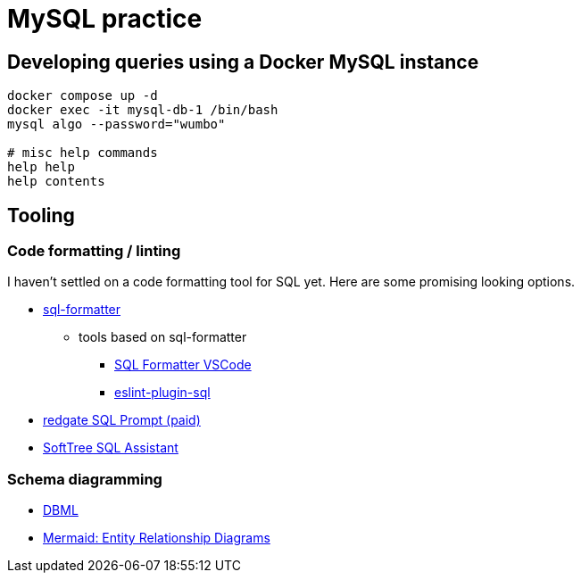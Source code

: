 = MySQL practice

== Developing queries using a Docker MySQL instance

[source, bash]
----
docker compose up -d
docker exec -it mysql-db-1 /bin/bash
mysql algo --password="wumbo"

# misc help commands
help help
help contents
----

== Tooling

=== Code formatting / linting

I haven't settled on a code formatting tool for SQL yet. Here are some promising looking options.

* link:https://github.com/sql-formatter-org/sql-formatter[sql-formatter]
** tools based on sql-formatter
*** link:https://marketplace.visualstudio.com/items?itemName=ReneSaarsoo.sql-formatter-vsc[SQL Formatter VSCode]
*** link:https://github.com/gajus/eslint-plugin-sql[eslint-plugin-sql]
* link:https://www.red-gate.com/products/sql-prompt/[redgate SQL Prompt (paid)]
* link:https://www.softtreetech.com/sqlassist/[SoftTree SQL Assistant]

=== Schema diagramming

* link:https://dbml.dbdiagram.io/home/#intro[DBML]
* link:https://mermaid.js.org/syntax/entityRelationshipDiagram.html[Mermaid: Entity Relationship Diagrams]
